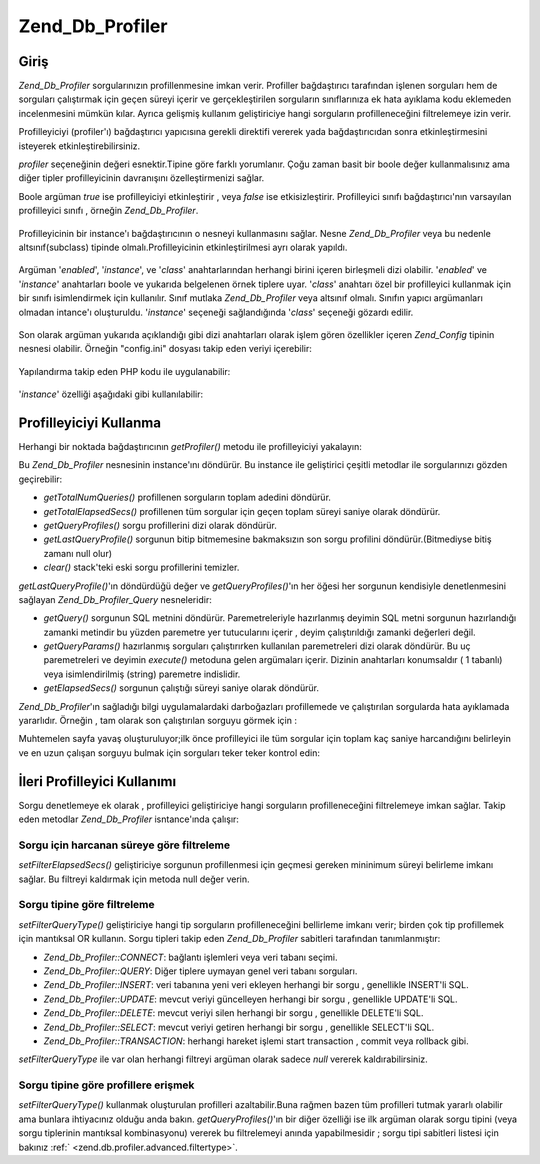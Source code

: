 .. _zend.db.profiler:

Zend_Db_Profiler
================

.. _zend.db.profiler.introduction:

Giriş
-----

*Zend_Db_Profiler* sorgularınızın profillenmesine imkan verir. Profiller bağdaştırıcı tarafından işlenen
sorguları hem de sorguları çalıştırmak için geçen süreyi içerir ve gerçekleştirilen sorguların
sınıflarınıza ek hata ayıklama kodu eklemeden incelenmesini mümkün kılar. Ayrıca gelişmiş kullanım
geliştiriciye hangi sorguların profilleneceğini filtrelemeye izin verir.

Profilleyiciyi (profiler'ı) bağdaştırıcı yapıcısına gerekli direktifi vererek yada bağdaştırıcıdan
sonra etkinleştirmesini isteyerek etkinleştirebilirsiniz.

.. code-block::
   :linenos:
   <?php
   require_once 'Zend/Db.php';

   $params = array(
       'host'     => '127.0.0.1',
       'username' => 'webuser',
       'password' => 'xxxxxxxx',
       'dbname'   => 'test'
       'profiler' => true  // profilleyiciyi aç; kapatmak için false yapın (varsayılan)
   );

   $db = Zend_Db::factory('PDO_MYSQL', $params);

   // profilleyiciyi kapat:
   $db->getProfiler()->setEnabled(false);

   // profilleyiciyi aç:
   $db->getProfiler()->setEnabled(true);

*profiler* seçeneğinin değeri esnektir.Tipine göre farklı yorumlanır. Çoğu zaman basit bir boole değer
kullanmalısınız ama diğer tipler profilleyicinin davranışını özelleştirmenizi sağlar.

Boole argüman *true* ise profilleyiciyi etkinleştirir , veya *false* ise etkisizleştirir. Profilleyici sınıfı
bağdaştırıcı'nın varsayılan profilleyici sınıfı , örneğin *Zend_Db_Profiler*.

   .. code-block::
      :linenos:

      $params['profiler'] = true;
      $db = Zend_Db::factory('PDO_MYSQL', $params);



Profilleyicinin bir instance'ı bağdaştırıcının o nesneyi kullanmasını sağlar. Nesne *Zend_Db_Profiler*
veya bu nedenle altsınıf(subclass) tipinde olmalı.Profilleyicinin etkinleştirilmesi ayrı olarak yapıldı.

   .. code-block::
      :linenos:

      $profiler = MyProject_Db_Profiler();
      $profiler->setEnabled(true);
      $params['profiler'] = $profiler;
      $db = Zend_Db::factory('PDO_MYSQL', $params);



Argüman '*enabled*', '*instance*', ve '*class*' anahtarlarından herhangi birini içeren birleşmeli dizi
olabilir. '*enabled*' ve '*instance*' anahtarları boole ve yukarıda belgelenen örnek tiplere uyar. '*class*'
anahtarı özel bir profilleyici kullanmak için bir sınıfı isimlendirmek için kullanılır. Sınıf mutlaka
*Zend_Db_Profiler* veya altsınıf olmalı. Sınıfın yapıcı argümanları olmadan intance'ı oluşturuldu.
'*instance*' seçeneği sağlandığında '*class*' seçeneği gözardı edilir.

   .. code-block::
      :linenos:

      $params['profiler'] = array(
          'enabled' => true,
          'class'   => 'MyProject_Db_Profiler'
      );
      $db = Zend_Db::factory('PDO_MYSQL', $params);



Son olarak argüman yukarıda açıklandığı gibi dizi anahtarları olarak işlem gören özellikler içeren
*Zend_Config* tipinin nesnesi olabilir. Örneğin "config.ini" dosyası takip eden veriyi içerebilir:

   .. code-block::
      :linenos:

      [main]
      db.profiler.class   = "MyProject_Db_Profiler"
      db.profiler.enabled = true

Yapılandırma takip eden PHP kodu ile uygulanabilir:

   .. code-block::
      :linenos:

      $config = new Zend_Config_Ini('config.ini', 'main');
      $params['profiler'] = $config->db->profiler;
      $db = Zend_Db::factory('PDO_MYSQL', $params);

'*instance*' özelliği aşağıdaki gibi kullanılabilir:

   .. code-block::
      :linenos:

      $profiler = new MyProject_Db_Profiler();
      $profiler->setEnabled(true);
      $configData = array(
          'instance' => $profiler
          );
      $config = new Zend_Config($configData);
      $params['profiler'] = $config;
      $db = Zend_Db::factory('PDO_MYSQL', $params);



.. _zend.db.profiler.using:

Profilleyiciyi Kullanma
-----------------------

Herhangi bir noktada bağdaştırıcının *getProfiler()* metodu ile profilleyiciyi yakalayın:

.. code-block::
   :linenos:
   <?php
   $profiler = $db->getProfiler();

Bu *Zend_Db_Profiler* nesnesinin instance'ını döndürür. Bu instance ile geliştirici çeşitli metodlar ile
sorgularınızı gözden geçirebilir:

- *getTotalNumQueries()* profillenen sorguların toplam adedini döndürür.

- *getTotalElapsedSecs()* profillenen tüm sorgular için geçen toplam süreyi saniye olarak döndürür.

- *getQueryProfiles()* sorgu profillerini dizi olarak döndürür.

- *getLastQueryProfile()* sorgunun bitip bitmemesine bakmaksızın son sorgu profilini döndürür.(Bitmediyse
  bitiş zamanı null olur)

- *clear()* stack'teki eski sorgu profillerini temizler.

*getLastQueryProfile()*'ın döndürdüğü değer ve *getQueryProfiles()*'ın her öğesi her sorgunun kendisiyle
denetlenmesini sağlayan *Zend_Db_Profiler_Query* nesneleridir:

- *getQuery()* sorgunun SQL metnini döndürür. Paremetreleriyle hazırlanmış deyimin SQL metni sorgunun
  hazırlandığı zamanki metindir bu yüzden paremetre yer tutucularını içerir , deyim çalıştırıldığı
  zamanki değerleri değil.

- *getQueryParams()* hazırlanmış sorguları çalıştırırken kullanılan paremetreleri dizi olarak
  döndürür. Bu uç paremetreleri ve deyimin *execute()* metoduna gelen argümaları içerir. Dizinin
  anahtarları konumsaldır ( 1 tabanlı) veya isimlendirilmiş (string) paremetre indislidir.

- *getElapsedSecs()* sorgunun çalıştığı süreyi saniye olarak döndürür.

*Zend_Db_Profiler*'ın sağladığı bilgi uygulamalardaki darboğazları profillemede ve çalıştırılan
sorgularda hata ayıklamada yararlıdır. Örneğin , tam olarak son çalıştırılan sorguyu görmek için :

.. code-block::
   :linenos:
   <?php
   $query = $profiler->getLastQueryProfile();

   echo $query->getQuery();

Muhtemelen sayfa yavaş oluşturuluyor;ilk önce profilleyici ile tüm sorgular için toplam kaç saniye
harcandığını belirleyin ve en uzun çalışan sorguyu bulmak için sorguları teker teker kontrol edin:

.. code-block::
   :linenos:
   <?php
   $totalTime    = $profiler->getTotalElapsedSecs();
   $queryCount   = $profiler->getTotalNumQueries();
   $longestTime  = 0;
   $longestQuery = null;

   foreach ($profiler->getQueryProfiles() as $query) {
       if ($query->getElapsedSecs() > $longestTime) {
           $longestTime  = $query->getElapsedSecs();
           $longestQuery = $query->getQuery();
       }
   }

   echo $totalTime . ' saniye içinde '. $queryCount .' adet sorgu çalıştırıldı' . "\n";
   echo 'Ortalama sorgu süresi : ' . $totalTime / $queryCount . ' saniye' . "\n";
   echo 'Saniye başı sorgu sayısı: ' . $queryCount / $totalTime . "\n";
   echo 'En uzun sorgu süresi: ' . $longestTime . "\n";
   echo "En uzun sorgu: \n" . $longestQuery . "\n";

.. _zend.db.profiler.advanced:

İleri Profilleyici Kullanımı
----------------------------

Sorgu denetlemeye ek olarak , profilleyici geliştiriciye hangi sorguların profilleneceğini filtrelemeye imkan
sağlar. Takip eden metodlar *Zend_Db_Profiler* isntance'ında çalışır:

.. _zend.db.profiler.advanced.filtertime:

Sorgu için harcanan süreye göre filtreleme
^^^^^^^^^^^^^^^^^^^^^^^^^^^^^^^^^^^^^^^^^^

*setFilterElapsedSecs()* geliştiriciye sorgunun profillenmesi için geçmesi gereken mininimum süreyi belirleme
imkanı sağlar. Bu filtreyi kaldırmak için metoda null değer verin.

.. code-block::
   :linenos:
   <?php
   // Sadece en az 5 saniye süren sorguları profille:
   $profiler->setFilterElapsedSecs(5);

   // Süresine bakmaksızın tüm sorguları profille:
   $profiler->setFilterElapsedSecs(null);

.. _zend.db.profiler.advanced.filtertype:

Sorgu tipine göre filtreleme
^^^^^^^^^^^^^^^^^^^^^^^^^^^^

*setFilterQueryType()* geliştiriciye hangi tip sorguların profilleneceğini bellirleme imkanı verir; birden çok
tip profillemek için mantıksal OR kullanın. Sorgu tipleri takip eden *Zend_Db_Profiler* sabitleri tarafından
tanımlanmıştır:

- *Zend_Db_Profiler::CONNECT*: bağlantı işlemleri veya veri tabanı seçimi.

- *Zend_Db_Profiler::QUERY*: Diğer tiplere uymayan genel veri tabanı sorguları.

- *Zend_Db_Profiler::INSERT*: veri tabanına yeni veri ekleyen herhangi bir sorgu , genellikle INSERT'li SQL.

- *Zend_Db_Profiler::UPDATE*: mevcut veriyi güncelleyen herhangi bir sorgu , genellikle UPDATE'li SQL.

- *Zend_Db_Profiler::DELETE*: mevcut veriyi silen herhangi bir sorgu , genellikle DELETE'li SQL.

- *Zend_Db_Profiler::SELECT*: mevcut veriyi getiren herhangi bir sorgu , genellikle SELECT'li SQL.

- *Zend_Db_Profiler::TRANSACTION*: herhangi hareket işlemi start transaction , commit veya rollback gibi.

*setFilterQueryType* ile var olan herhangi filtreyi argüman olarak sadece *null* vererek kaldırabilirsiniz.

.. code-block::
   :linenos:
   <?php
   // Sadece SELECT sorgularını profille
   $profiler->setFilterQueryType(Zend_Db_Profiler::SELECT);

   // SELECT, INSERT, ve UPDATE sorgularını profille
   $profiler->setFilterQueryType(Zend_Db_Profiler::SELECT | Zend_Db_Profiler::INSERT | Zend_Db_Profiler::UPDATE);

   // DELETE sorgularını profille  ( böylece verinin neden kaybolmaya devam ettiğini anlayabilelim)
   $profiler->setFilterQueryType(Zend_Db_Profiler::DELETE);

   // Tüml filtreleri kaldır
   $profiler->setFilterQueryType(null);

.. _zend.db.profiler.advanced.getbytype:

Sorgu tipine göre profillere erişmek
^^^^^^^^^^^^^^^^^^^^^^^^^^^^^^^^^^^^

*setFilterQueryType()* kullanmak oluşturulan profilleri azaltabilir.Buna rağmen bazen tüm profilleri tutmak
yararlı olabilir ama bunlara ihtiyacınız olduğu anda bakın. *getQueryProfiles()*'ın bir diğer özelliği ise
ilk argüman olarak sorgu tipini (veya sorgu tiplerinin mantıksal kombinasyonu) vererek bu filtrelemeyi anında
yapabilmesidir ; sorgu tipi sabitleri listesi için bakınız :ref:` <zend.db.profiler.advanced.filtertype>`.

.. code-block::
   :linenos:
   <?php
   // Sadece SELECT sorgusu profillerine eriş
   $profiles = $profiler->getQueryProfiles(Zend_Db_Profiler::SELECT);

   // Sadece SELECT, INSERT, and UPDATE  sorgusu profillerine eriş
   $profiles = $profiler->getQueryProfiles(Zend_Db_Profiler::SELECT | Zend_Db_Profiler::INSERT | Zend_Db_Profiler::UPDATE);

   // DELETE sorgularına eriş ( böylece verinin neden kaybolmaya devam ettiğini
   // anlayabilelim)
   $profiles = $profiler->getQueryProfiles(Zend_Db_Profiler::DELETE);


